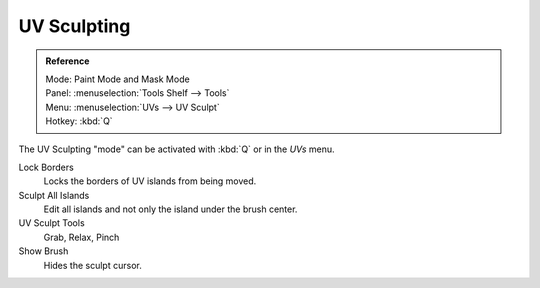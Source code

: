 
************
UV Sculpting
************

.. admonition:: Reference
   :class: refbox

   | Mode:     Paint Mode and Mask Mode
   | Panel:    :menuselection:`Tools Shelf --> Tools`
   | Menu:     :menuselection:`UVs --> UV Sculpt`
   | Hotkey:   :kbd:`Q`


The UV Sculpting "mode" can be activated with :kbd:`Q` or in the *UVs* menu.

Lock Borders
   Locks the borders of UV islands from being moved.
Sculpt All Islands
   Edit all islands and not only the island under the brush center.
UV Sculpt Tools
   Grab, Relax, Pinch
Show Brush
   Hides the sculpt cursor.
